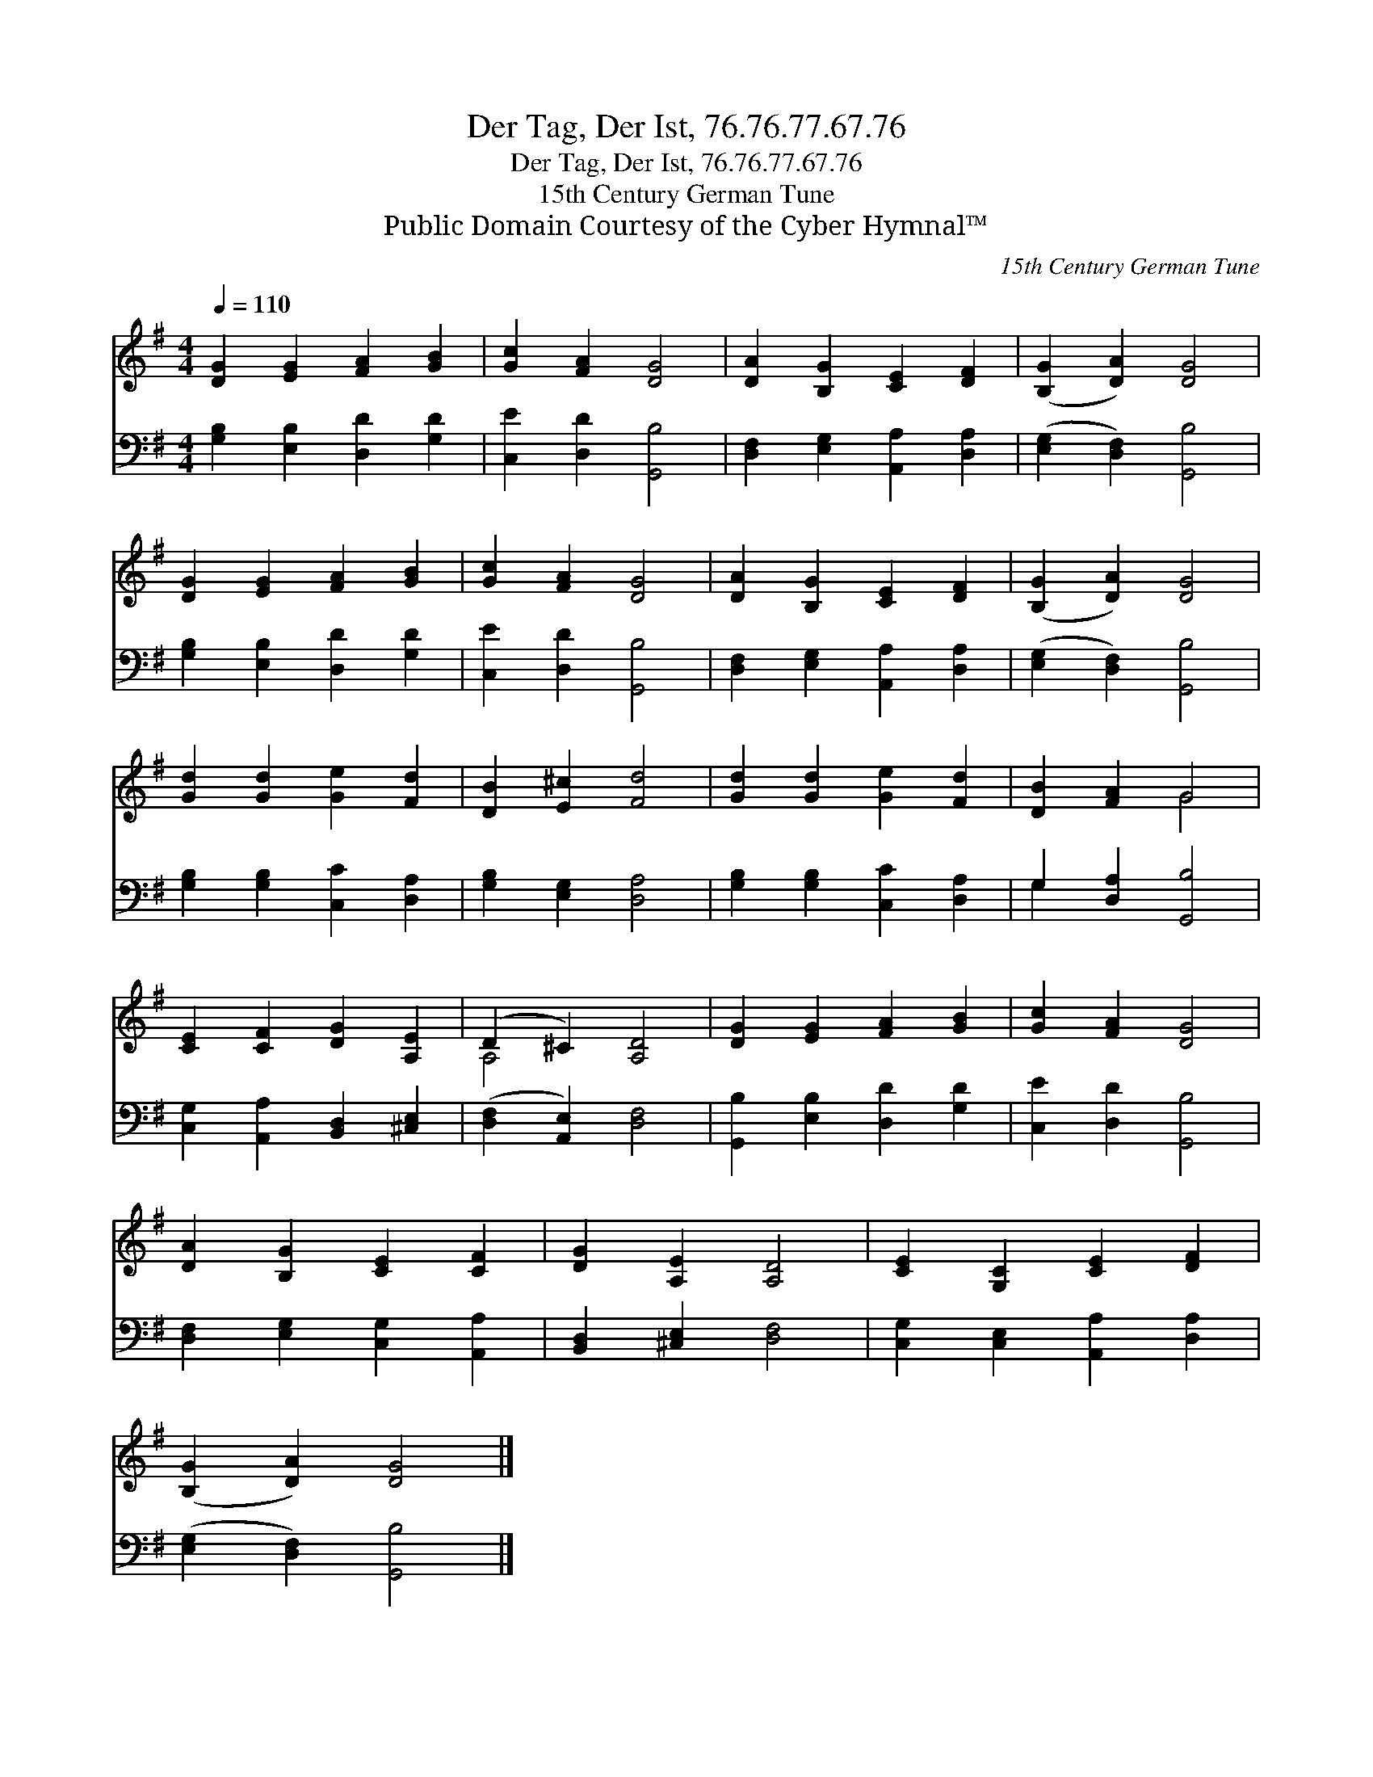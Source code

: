 X:1
T:Der Tag, Der Ist, 76.76.77.67.76
T:Der Tag, Der Ist, 76.76.77.67.76
T:15th Century German Tune
T:Public Domain Courtesy of the Cyber Hymnal™
C:15th Century German Tune
Z:Public Domain
Z:Courtesy of the Cyber Hymnal™
%%score ( 1 2 ) ( 3 4 )
L:1/8
Q:1/4=110
M:4/4
K:G
V:1 treble 
V:2 treble 
V:3 bass 
V:4 bass 
V:1
 [DG]2 [EG]2 [FA]2 [GB]2 | [Gc]2 [FA]2 [DG]4 | [DA]2 [B,G]2 [CE]2 [DF]2 | ([B,G]2 [DA]2) [DG]4 | %4
 [DG]2 [EG]2 [FA]2 [GB]2 | [Gc]2 [FA]2 [DG]4 | [DA]2 [B,G]2 [CE]2 [DF]2 | ([B,G]2 [DA]2) [DG]4 | %8
 [Gd]2 [Gd]2 [Ge]2 [Fd]2 | [DB]2 [E^c]2 [Fd]4 | [Gd]2 [Gd]2 [Ge]2 [Fd]2 | [DB]2 [FA]2 G4 | %12
 [CE]2 [CF]2 [DG]2 [A,E]2 | (D2 ^C2) [A,D]4 | [DG]2 [EG]2 [FA]2 [GB]2 | [Gc]2 [FA]2 [DG]4 | %16
 [DA]2 [B,G]2 [CE]2 [CF]2 | [DG]2 [A,E]2 [A,D]4 | [CE]2 [G,C]2 [CE]2 [DF]2 | %19
 ([B,G]2 [DA]2) [DG]4 |] %20
V:2
 x8 | x8 | x8 | x8 | x8 | x8 | x8 | x8 | x8 | x8 | x8 | x4 G4 | x8 | A,4 x4 | x8 | x8 | x8 | x8 | %18
 x8 | x8 |] %20
V:3
 [G,B,]2 [E,B,]2 [D,D]2 [G,D]2 | [C,E]2 [D,D]2 [G,,B,]4 | [D,F,]2 [E,G,]2 [A,,A,]2 [D,A,]2 | %3
 ([E,G,]2 [D,F,]2) [G,,B,]4 | [G,B,]2 [E,B,]2 [D,D]2 [G,D]2 | [C,E]2 [D,D]2 [G,,B,]4 | %6
 [D,F,]2 [E,G,]2 [A,,A,]2 [D,A,]2 | ([E,G,]2 [D,F,]2) [G,,B,]4 | [G,B,]2 [G,B,]2 [C,C]2 [D,A,]2 | %9
 [G,B,]2 [E,G,]2 [D,A,]4 | [G,B,]2 [G,B,]2 [C,C]2 [D,A,]2 | G,2 [D,A,]2 [G,,B,]4 | %12
 [C,G,]2 [A,,A,]2 [B,,D,]2 [^C,E,]2 | ([D,F,]2 [A,,E,]2) [D,F,]4 | [G,,B,]2 [E,B,]2 [D,D]2 [G,D]2 | %15
 [C,E]2 [D,D]2 [G,,B,]4 | [D,F,]2 [E,G,]2 [C,G,]2 [A,,A,]2 | [B,,D,]2 [^C,E,]2 [D,F,]4 | %18
 [C,G,]2 [C,E,]2 [A,,A,]2 [D,A,]2 | ([E,G,]2 [D,F,]2) [G,,B,]4 |] %20
V:4
 x8 | x8 | x8 | x8 | x8 | x8 | x8 | x8 | x8 | x8 | x8 | G,2 x6 | x8 | x8 | x8 | x8 | x8 | x8 | x8 | %19
 x8 |] %20

